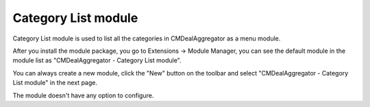 ====================
Category List module
====================

Category List module is used to list all the categories in CMDealAggregator as a menu module.

After you install the module package, you go to Extensions -> Module Manager, you can see the default module in the module list as "CMDealAggregator - Category List module".

.. image:: ../images/module_list.jpg

You can always create a new module, click the "New" button on the toolbar and select "CMDealAggregator - Category List module" in the next page.

.. image:: ../images/module_new.jpg

The module doesn't have any option to configure.